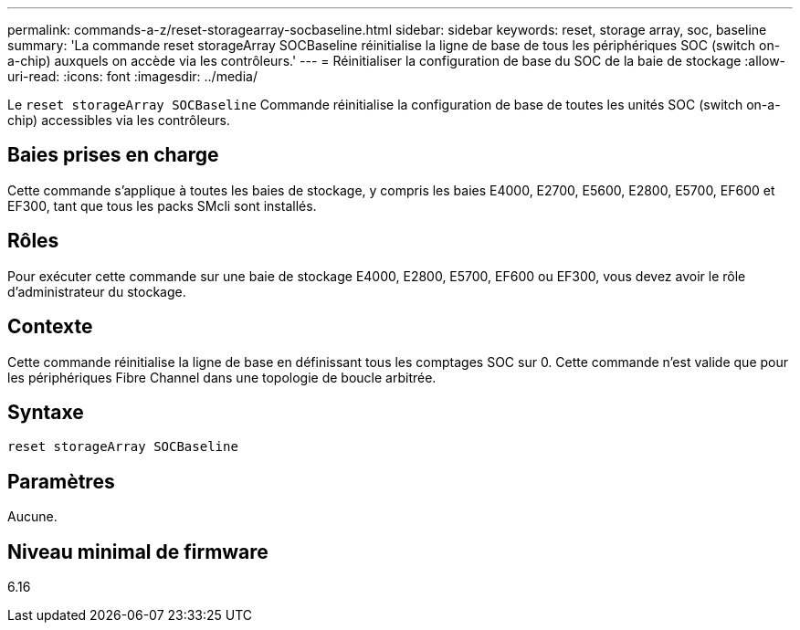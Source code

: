 ---
permalink: commands-a-z/reset-storagearray-socbaseline.html 
sidebar: sidebar 
keywords: reset, storage array, soc, baseline 
summary: 'La commande reset storageArray SOCBaseline réinitialise la ligne de base de tous les périphériques SOC (switch on-a-chip) auxquels on accède via les contrôleurs.' 
---
= Réinitialiser la configuration de base du SOC de la baie de stockage
:allow-uri-read: 
:icons: font
:imagesdir: ../media/


[role="lead"]
Le `reset storageArray SOCBaseline` Commande réinitialise la configuration de base de toutes les unités SOC (switch on-a-chip) accessibles via les contrôleurs.



== Baies prises en charge

Cette commande s'applique à toutes les baies de stockage, y compris les baies E4000, E2700, E5600, E2800, E5700, EF600 et EF300, tant que tous les packs SMcli sont installés.



== Rôles

Pour exécuter cette commande sur une baie de stockage E4000, E2800, E5700, EF600 ou EF300, vous devez avoir le rôle d'administrateur du stockage.



== Contexte

Cette commande réinitialise la ligne de base en définissant tous les comptages SOC sur 0. Cette commande n'est valide que pour les périphériques Fibre Channel dans une topologie de boucle arbitrée.



== Syntaxe

[source, cli]
----
reset storageArray SOCBaseline
----


== Paramètres

Aucune.



== Niveau minimal de firmware

6.16

